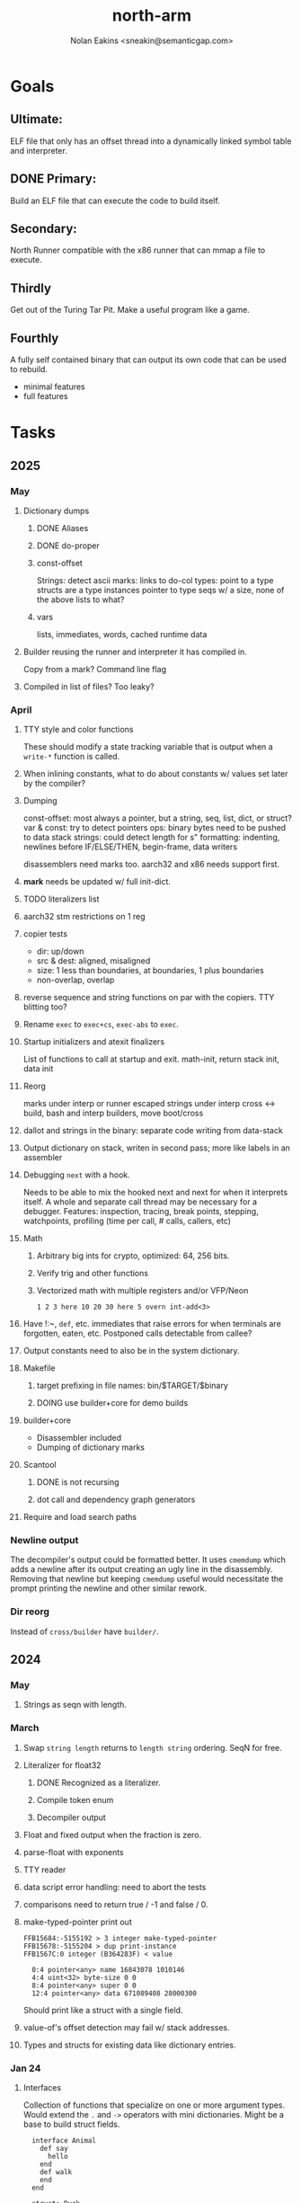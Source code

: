 #+TITLE: north-arm
#+AUTHOR: Nolan Eakins <sneakin@semanticgap.com>

* Goals
** Ultimate:

ELF file that only has an offset thread into a dynamically linked
symbol table and interpreter.

** DONE Primary:

Build an ELF file that can execute the code to build itself.

** Secondary:

North Runner compatible with the x86 runner that can mmap a file to
execute.

** Thirdly
Get out of the Turing Tar Pit.
Make a useful program like a game.

** Fourthly

A fully self contained binary that can output its own code that can be
used to rebuild.

- minimal features
- full features


* Tasks
** 2025
*** May
**** Dictionary dumps
***** DONE Aliases
***** DONE do-proper
***** const-offset
Strings: detect ascii
marks: links to do-col
types: point to a type
structs are a type
instances pointer to type
seqs w/ a size, none of the above
lists to what?
***** vars
lists, immediates, words, cached runtime data

**** Builder reusing the runner and interpreter it has compiled in.
Copy from a mark?
Command line flag

**** Compiled in list of files? Too leaky?


*** April
**** TTY style and color functions
These should modify a state tracking variable that is output when
a ~write-*~ function is called.
**** When inlining constants, what to do about constants w/ values set later by the compiler?
**** Dumping
const-offset: most always a pointer, but a string, seq, list, dict, or struct?
var & const: try to detect pointers
ops: binary bytes need to be pushed to data stack
strings: could detect length for s"
formatting: indenting, newlines before IF/ELSE/THEN, begin-frame, data writers

disassemblers need marks too. aarch32 and x86 needs support first.
**** *mark* needs be updated w/ full init-dict.
**** TODO literalizers list
**** aarch32 stm restrictions on 1 reg
**** copier tests
  - dir: up/down
  - src & dest: aligned, misaligned
  - size: 1 less than boundaries, at boundaries, 1 plus boundaries
  - non-overlap, overlap

**** reverse sequence and string functions on par with the copiers. TTY blitting too?
**** Rename ~exec~ to ~exec+cs~, ~exec-abs~ to ~exec~.
**** Startup initializers and atexit finalizers
List of functions to call at startup and exit.
math-init, return stack init, data init

**** Reorg
marks under interp or runner
escaped strings under interp
cross <-> build, bash and interp builders, move boot/cross
**** dallot and strings in the binary: separate code writing from data-stack
**** Output dictionary on stack, writen in second pass; more like labels in an assembler
**** Debugging ~next~ with a hook.
Needs to be able to mix the hooked next and next for when it interprets itself.
A whole and separate call thread may be necessary for a debugger.
Features: inspection, tracing, break points, stepping, watchpoints, profiling (time per call, # calls, callers, etc)
**** Math
***** Arbitrary big ints for crypto, optimized:  64, 256 bits.
***** Verify trig and other functions
***** Vectorized math with multiple registers and/or VFP/Neon
~1 2 3 here 10 20 30 here 5 overn int-add<3>~
**** Have !:~, ~def~, etc. immediates that raise errors for when terminals are forgotten, eaten, etc. Postponed calls detectable from callee?
**** Output constants need to also be in the system dictionary.
**** Makefile
***** target prefixing in file names: bin/$TARGET/$binary
***** DOING use builder+core for demo builds
**** builder+core
  - Disassembler included
  - Dumping of dictionary marks
**** Scantool
***** DONE is not recursing
***** dot call and dependency graph generators
**** Require and load search paths

*** Newline output
The decompiler's output could be formatted better. It uses ~cmemdump~ which adds a newline after its output creating an ugly line in the disassembly. Removing that newline but keeping ~cmemdump~ useful would necessitate the prompt printing the newline and other similar rework.
*** Dir reorg
Instead of ~cross/builder~ have ~builder/~.

** 2024
*** May
**** Strings as seqn with length.
*** March
**** Swap ~string length~ returns to ~length string~ ordering. SeqN for free.
**** Literalizer for float32
***** DONE Recognized as a literalizer.
***** Compile token enum
***** Decompiler output
**** Float and fixed output when the fraction is zero.
**** parse-float with exponents
**** TTY reader
**** data script error handling: need to abort the tests
**** comparisons need to return true / -1 and false / 0.
**** make-typed-pointer print out
#+BEGIN_SRC
FFB15684:-5155192 > 3 integer make-typed-pointer
FFB15678:-5155204 > dup print-instance
FFB1567C:0 integer (B364283F) < value

  0:4 pointer<any> name 16843078 1010146
  4:4 uint<32> byte-size 0 0
  8:4 pointer<any> super 0 0
  12:4 pointer<any> data 671089408 28000300
#+END_SRC

Should print like a struct with a single field.

**** value-of's offset detection may fail w/ stack addresses.
**** Types and structs for existing data like dictionary entries.

*** Jan 24
**** Interfaces
    Collection of functions that specialize on one or more argument types.
    Would extend the ~.~ and ~->~ operators with mini dictionaries.
    Might be a base to build struct fields.
    
#+BEGIN_SRC north
  interface Animal
    def say
      hello
    end
    def walk
    end
  end

  struct: Duck
  value field: flying

  Duck implements Animal
    def say
      quack
    end
  end

  struct: Fish
  Fish implements Animal
    def say
      bloop bloop
    end
    def walk
      flop
    end
  end

  Duck make-instance
  dup Animal -> say ( quack )
  dup Animal -> walk
  dup Instance -> print

  Fish -> new
  dup Animal -> say ( bloop bloop )
  dup Animal -> walk
  dup Instance -> print

interface Number
  def +
  end
end

int<32> implements Number
  def + arg1 int<32> coerce arg0 int-add 2 return1-n end
end
float<32> implements Number
  def + arg1 float<32> coerce arg0 float32-add 2 return1-n end
end
3.14 2.0 Number . +
3.14 make-float<32> 2.0 make-float<32> Number -> +
#+END_SRC

**** Top level ~s"~ copies to the data stack, except the interp.4th version
**** ~exec~ that checks if the word is an offset
**** repeat-frame does need to find a begin-frame or the start of the word.
    Does need a limit on stack-find.
    Add repeat-word?
**** ~interp/cross~ needs a ~defined?~
**** Review ~src/lib/linux~ types to ensure they're right. file-stat64 and timespec may have more padding.
**** DONE qemu-arm on my desktop crashes when handling a signal. ffi-callback's
seem to be doing misaligend ldr-pc. patch-ldr-pc! might be doing the
calculation wrong.
**** DONE Building from Bash is having problems with compiling parent-frame.

** 2023
*** December 23
**** Colon definitions lack a size.
**** Consolidate stack inits into a function in the runner.
**** DONE Compiled in tty
Needs constants defined in the interp and out dictionaries: output constants would overlap with builder constants in top level.
MVP: Load linux.4th before cross.4th, escaped strings and tty-img[ available in the builder
Builder needs abilities to load files pre-runner, post-runner, and pre-cross.
Builder could use a single option with a value to flag runner, interp, and cross libraries.
north/words needs immediates loaded prior to the runner redefines ~def~, or a way to switch
between system and output mode / dictionaries.

Backported the needed TTY functions.
**** Compiled in core
***** DONE Working binary
***** north/words has immediates that need to be used during build
***** TODO at-start initializer function list
***** DONE CASE when compiled in failed the tests

Needs:
#+BEGIN_SRC
" src/lib/case.4th" load
core-init
alias> defconst> const>
" src/demos/tty/drawing.4th" load
color-init
#+END_SRC

**** null? that leaves argument
**** Add bracketed word lists to be used by defcol and def.
    def fn
      s[ hello world ] fn[ swap write-line ] map-seqn
    end

**** NORTH-COMPILE-TIME -> cross-compiling?
    Using defined? allows undefined symbols to be safely used.
    
**** TODO Structures
***** DONE Compile into binary
***** TODO Usage when using builder / cross compiler
Include into the builder
****** DONE Accessible while building
****** DONE Copied and accessible in built code
      Actually copying fields at the end of the build is sounding best while keeping byte size up to date.
      ~struct:~ creates system structband an empty struct with associated word.
      ~field:~, ~inherits:~ and create-field functions add to system.
      End of build: Structs get updated, fields copied,
      Startup: traverse all instances and add ~cs~ to pointers?
***** Usage when compiled:
****** Builtin structs need pointer offseting
****** Interpreter defined structs use pointers
****** DONE print-instance is CS offset aware.
      
*** November
**** Rename ~offset32~ to something like ~literal+cs~ or ~cs+int32~? Then ~offset~ is free for relative pointer literals: ~eip + literal~. ~eip+int32~?

**** DONE Cross compiled structures
***** DONE Types need to be output AND available to the compiler.
***** DONE Type and structure accessors need to be output and available too.
***** DONE Field immediates need to be available to the cross compiler and may need variants.
***** Initialized variables with an instance
     
**** A ~toplevel~ set of words to enter and exit the interp and cross compile contexts?
     
**** Dictionary list
**** TTY, socket, signal polling & input
**** Loaded / compiled files list; ~require~ and ~include?~
~load-core~ needs less use if it's compiled in. Actually crashes if core is already loaded.
**** DONE Interp command line args
    - files... :: list of files
    - -e :: eval string
    - -i :: always prompt
    - -D var=value :: set ~var~ to ~value~ before any interpreting; may need a type indicator
    - -D \[data|return\]-stack=number :: stack sizes, location
    - -v :: verbosity
    - -d :: debug; may duplicate the above?
    - -I :: add search path
**** ~tty-img[~ breaks github browsing: encode?
**** number-type function to set what numeric type [-+*/%] operate on
    One use is trig functions for float32 and float64.
    Another is using the interpreter as a calculator.


*** September!
**** Pi Zero 1:
    Has no thumb2 so no coprocessor, no float.
    Build included ~lib/math/float32.4th~ with constants computed using floats.
    Add ~hardfloat~, ~softfloat~, and ~nofloat~ to the platform string?
    A features list supplied to the builder?
    Runtime detection of features? FPU? Thumb 1 or 2? Division?
    
    ~runner/imports.4th~ crashed a bootstrap to static build. > stage1 checked worked around.
    
**** DONE TTY Buffer with Unicode
    Buffer cells need to have a larger char field.
    Should have an indication and option to the terminal's encoding.
    Internally utf32 will be used. No need to encode for utf8 if the terminal is utf32.
    
**** No way to call foreign function pointers without making a word.

**** Cross compiling
***** Move boot/cross.4th into src/cross/interp.4th? src/cross/words/interp.4th? src/cross/interp/words.4th?
***** Output cell-size: Use ~out-cell-size~ in cross compiling and other ouput words. ~out-op-size~ could replace ~-op-size~ too.
****** Use ~,cell~ instead of ~,uint32~ to make cross words more portable. ~,out-cell~?
***** Thumb and x86 assemblers need to built into the builder.
    Placing each in separate dictionaries could work. defop/endop could load/unload could work for all but macros. Builder adds those words?

**** Have a (super) lite version of the runner and interpreter.
    Only cell sized math.
    No floats.
    Minimal syscalls.
    No debugging aids.
    Barely able to load-core.
    A build option to strip unused words?
    Same words as SectorForth?

**** TTY
***** input layered on top of a reader's buffering and function pointers
***** input w/ nonblocking support: prior state saved and continuable
     Output too? Buffered output: dumped out in the select loop when ready?
***** fully updating TTY code from old North
     No aliases. Normalized vocab.
***** using readeval
***** usable in binaries

**** Binary self verification
***** Hashing
****** SHA
******* TODO sha-224, 512, etc.
******* DONE SHA-256
****** TODO Internally: FFI imports need relocs out of the code segment
****** TODO Calling math-init patches arithmetic words.
***** Signature
****** ECC or RSA?
****** Big integers
****** Key storage
      Standards may require a full ASN.1 stack.

*** August
**** big integers
***** int64 file organization
***** parse-int for int64
***** int64 literal words
**** DONE defining immediates in binary
    Three sets of immediates:
      * interpreter: top level, interpretable, used in evaluated defs
      * cross compiling: interpretable, only used when [cross] compiling
      * output: compiled into binary, listed in binary's immediates.
    
**** DONE structs in binary
    Defines constants and immediates needed during compilation, and generates accessors needed in compiled output.
**** More dictionary meta data: files loaded, definition source location
**** DONE process.4th
***** DONE function to start with a provided function
***** DONE execve wrapper to run system commands: needs to build/copy env and an argv array of strings

*** July
**** self contained binaries
***** DONE boot/core and friends
****** DONE immediates
****** DONE structs
****** better dictionary separation by switching modes & dictionaries
***** DONE clock, raycaster
***** eliminate aliases
***** DONE standalone builder w/ files on command line
**** actual compilation to machine code
***** DONE sized sequences for code fields
***** copy code field, may need a trampoline field or every interpreted word needs a copied code sequence
***** define code to translate direct threads
**** Dictionaries
***** DONE Remove dedicated register
     Use data var.
***** Association list
***** Ops with doop code, assembly data fields?
     Call code field that then jumps to data.
***** Entries store executable function objects
***** Reorder ~dict-map~ arguments to make ~fn~ last.
***** Delay writing out until the end of building?
**** error handler, catch and throw

*** <=June?
**** TODO struct fields don't resolve right w/ b and b1 fields.
    Fixed?
**** swap tty-cursor-to's arguments to row, column
**** cross-lookup in bash takes one argument, interp's version takes two.
**** DONE cpio file format as arguments
**** float tests
**** uint64
***** TODO byte order differs from stack / argument and poked memory order
     Little endian puts LSB at the lower address. Stack ordering has LSB at the higher address.
     But byte order in code needs to be consistent on big and little endian systems, which may need 64 bit support in the integer reader instead of faking it.
**** DONE core.4th needs a split to allow inclusion in binary


** Sooner than later
*** current-tty and standard-tty that opens /dev/tty for IO
    When TTY output to a pipe is desired?
**** needs writes that take an fd
**** reads need fd too
*** Crashes with ~literal int32 123~
*** s" places the string onto the data stack polluting the binary. Special interp version for defproper?
*** DONE [#A] structures
*** DONE [#A] variables with data on stack or data segment. initialized on load
*** DONE [#B] ELF exports
*** DONE [#A] Build improvement
**** DONE Multiple targets: thumb 1 & 2, a32, a64, x86, bacaw; android, linux, baremetal; static, dynamic
**** DONE Dependencies: only execute/scan for load
*** TODO Local variables
*** North porting
*** [#B] Error handler
*** [#C] Zero copy reading
Would only work when the token does not span reads.
*** Compiling to assembly
*** egl / gles & TTY drawing
Vulkan on Android doesn't report any devices to 32 bit code.
*** bare metal
**** Pi Zero / 2
**** Pi 3
**** M0 / micro:bit
*** Ports
**** x86
**** bacaw
*** quine
The ability to dump the program to source code into a loadable and buildable format.
**** Disasm
***** DONE integrated into dictionary dump
***** DONE Sized sequences for code fields
**** DONE immediates
Find equivalent words to add ~immediate~ and/or ~immediate-as~ after the definition.
**** DONE hexadecimal 0x prefixes
**** DONE cstring needs to not appear before string literals
**** Reconstruction of immediate words
***** IF/ELSE/THEN
***** CASE ENDCASE
**** Non-cell data values
Arrays, strings, lists, (function) pointers
*** DONE [#A] builder binary
**** DONE Needs immediate dictionary writing and overrides.
**** DONE Command line arguments


** Standard Forth

*** Fully standard list of words
*** Comma & period words
Standard Forth uses these for stream output.
Switch to < or > like standard stack ops?
**** byte data
,ins breaks the rule on ~,word~ and ~.word~.
**** asm ops
*** DONE CASE
#+BEGIN_SRC forth
CASE
  N OF ... ENDOF
  else...
ENDCASE
#+END_SRC
*** Loops
#+BEGIN_SRC forth
begin ... condition until
begin ... while condition... repeat
max init do ... loop
leave
return
+loop
#+END_SRC
*** Misc
0sp - zero stack to init
rot a b c -- b c a
-rot a b c -- c a b
pick -> 1 + overn
nip -> swap drop
tuck a b -- b a b

lshift rshift arshift

include file : loads file
include? file : loads file if it's not already loaded
forget file : unload the file's definitions (a word to free and forget?)
anew : called when entering a new file for bookkeeping for forget.
? +!
*** DONE struct
#+BEGIN_SRC forth
struct: name
  type field: name
  ...
#+END_SRC
*** defer
Executable words that can be rebound with IS.
#+BEGIN_SRC forth
defer motd
' hello is motd
motd ( calls hello )
what's motd ( -> ' hello )
#+END_SRC
*** DONE [IF]
[IF] and other bracketed conditions behave like #if in C.
**** DONE Remove brackets on toplevel use.
*** locals
{ arg1 arg0 | local0 -- result }

** String readers have length limit of token-buffer-max. Could/should read more.
** Full cpio archive concatenated onto binary.
*** needs memory decoding instead of file reads
Use the reader.
*** And/or cpio header file offset argument
*** DONE cpio encoder
*** compressed?
** Postpone lookup with and without immediates
** Using ~'~ in a definition should be like ~literal~ or more like ~pointer~?
#BEGIN_SRC
: ' hello literal hey assert-equals
#END_SRC
** Makefile cross compile support
*** Makefile needs TARGET and HOST documented
*** Makefile detection for HOST defaulted to aarch64 forcing use of qemu.
*** Runner needs targeting
** For op specific data: if the word is in R1, can that be used to address the data field for...? perhaps not for init.
** dynamic linking
*** GNU
**** DONE .dynstr section header for the dynamic string table
**** DONE find what's keeping relocations from using actual symbol addresses
**** Android / GNU switch
** TODO abs-int or int-abs?
** runner ops
*** TODO exec -> exec-cs-offset, interp/boot/cross.4th aliases to exec-cs
*** DONE call ops and return to next
*** DONE variables on stack
*** array index interpreter
*** array of words common with x86 to boot strap a full list of words
** Pi Zero
Lacks thumb2 and therefore division and coprocessor ops.
*** DONE Start with software divide
*** TODO Swap to/from HW & SW
*** TODO Detect thumb2 in HWCAPS on start
**** trap SIGILL
*** TODO A32 coprocessor ops
**** Use aarch32 code to make coprocessor calls?
*** DONE Do new branch ops work?
** compile loop:
*** DONE relocate calls and pointers but not data literals
*** DONE immediate / compiling words & dictionary
*** DONE compiler lookup
*** DONE compile with different dictionaries
*** DONE Base offset for word addresses
** Reader
*** DONE Rewrite from bash to Forth?
*** Reuse reader from North Core? read-byte level.
Call frames, stack & data pointer math
*** Split into buffered reader and tokenizer
** Writing
*** DONE ddump to binary file
*** DONE initial code / header & footer
**** DONE ELF32 files
**** ELF64 files
**** Blobs for Bacaw
**** EXE files
*** extract strings from data into section
*** DONE symbol table section
*** DONE Data RO and BSS sections
** Defining words
*** DONE Compiled words: create & def -> :
*** DONE Compiler words: :
*** DONE Immediates: immediate
** Debugger
*** function call tracing
*** breakpoints
*** watch points
*** memory / variable watches
*** execution stepping
*** exception and signal trapping
*** stack printing, back traces
*** resuming execution
** Assemblers
*** TODO Two passes with labels
*** TODO New-lines write instructions; one per line
*** TODO Binary lacks features to compile a bare bones program.
**** Seg faults
**** constants
**** load-core features
*** ISAs
**** Bacaw
**** x86
***** assembler
***** 32 bit ops
***** 64 bit ops
**** TODO athumb
***** DONE Branching and return in Thumb; to call ops in ops and call threading
***** DONE Thumb Assembler meta words: mov checks arg range
**** TODO aarch32
***** TODO Status register and coprocessor ops
***** DONE More op coverage
***** DONE Port from bash to North
**** aarch64
***** assembler
***** ELF64
**** xtensa
** DONE jumps & loops
*** DONE Amounts in op-size instead of bytes.
*** DONE relative jumps
*** DONE returns
*** DONE IF immediate to count offset
** DONE read strings properly in load, using immediates
** DONE load needs to be callable from definitions.
Needs to interpret input when called while not reading additional input.
** DONE Building needs to allow different program inclusions
** DONE Returns that eat frame args and shift return values
Have return1-n now.

#+BEGIN
def f ( x y z -- a b )
  a b returns 3 2
end

def f ( x y z -- a b )
  [ a b ] return
end

[ x y z ] f
=> [ a b ]

4 1 2 + dup 3 overn f

#+END


** Building
Need to better handle targets and loading their sources. Too much duplication.
Pass sources in as args from Makefile? Every file requires what it needs?
*** Loading the assembler words into a Bash generated binary vs. catting them in and dumping?
**** Words needed for catting:
Cat in the better compiler.
Cat in just the assembler.

***** Top level
const> var>
load

***** Functions
Creating dictionary entries: make-dict-entry create
dict-entry accessors
compiling-read with immediates: reuse
comments & strings
string appending

Dictionary entries that are and have real pointers.
All their fields need CS added.
Threads too: offset & indirect.
Data stack: relative or absolute?

*** DONE argc/argv
**** DONE getopt like function
** DONE Separate ops and definitions
** TODO Separate bash specific defs from the general
** DONE Variables
*** DONE Move to own segment
** DONE Flip int-sub args in runner
** Use just 'end' instead of 'end.*'?
** defcol & def can share more code
** Reader return: drop for negative lengths on reads subsequent to failure
** DONE compiling-read with empty defs, defcol with single element
concat-seq down-stack uses
revmap-stack? stack-find?
** 16 bit op codes: needs int32, literal, etc. to be immediates that write proper sized bytes to op sequence.
** DONE make-noname: call a function with predetermined arguments like `equals?` with one argument.
*** TODO Rename to curry?
** TODO [#A] Dictionary entry code value: has to point to real code?
Would be nice to have colon definitions as code words.
** DONE Variable data allocated on init, value outside the dictionary.
** TODO Lisp style dictionary: assoc list of functions
** DONE Remove unasked output
** Tail call optimizations
*** Proper colon defs
*** Framed calls
** TODO Reader needs its own token buffer; no need to return last char/status, negative happens next read
** TODO create> should return the entry, does-col should use it
Bash specifically.
** DONE load: reader needs data slot and finalizer, and a stack of readers
** TODO stage1
*** DONE Hexadecimal numbers for input
*** DONE Load or cat?
load needs file opening and reading with a reader stack.
*** DONE definitions writen to the data stack
*** definitions with code reuse
*** DONE definition definability for macros
*** DONE String concatenation: ++
** TODO Standard wording
*** TODO c" returns a 2 string
*** Returning from colon def vs frame's return
*** return stack words
** map-string good candidate for cons on stack safety.
** Dictionary lookup with word lists / modules
*** `word-list word` where `word-list` is an immediate that looks `word` up in the named word list.
*** import for use in current module
*** brings in name spacing: what word lists to search when compiling
*** in-package & export/public & import interplays
** TODO Lambda / Code blocks & lists: use [ ] to delineate
** DONE To cross compile: need const>, var>, get-word, set-word, IF/ELSE/THEN
** ELF32
*** TODO Exports
*** DONE ELF dynamic linking of imports
**** DONE Proper symbol flags
**** DONE Library loading
**** DONE Function imports
**** TODO Add symbols only once
**** DONE Dynamically linked variable
*** ELF .o files with symbol table
*** DONE ELF symbol table of imports
*** DONE proper DT_HASH
*** TODO DT_GNU_HASH
** DONE Runner's jumps by op offsets
*** TODO A .symtab is needed to link as a shared object.
** Compile list of words into list of assembly calls.
** North
*** TODO Missing/stubbed words
*** Move to defcol, def, ":" convention.
** Syscalls
*** DONE mmap memory
*** data stack using brk
*** mmap file
**** Zero copy reads with mmap / from strings; no copy if no more data is read when reading a token
**** mmap output and set data stack to write to a file.
*** DONE Catch segfaults & other errors
*** DONE Spawn a thread
*** DONE fork & exec
** Testing
*** Move tests to assert-equals
*** Test DSL: group into suites, setup and teardown, run in child process?
** TODO quit needs to reset dict in case words are on the stack
*** DONE Variables stored outside dictionary.
*** TODO Move stack to top-frame and reinit everything.
** DONE remove early uses of R3 to track calls and returns
** DONE Organization
*** bash forth
**** compiler
*** assemblers
*** lib
*** stage1: thumb forth
**** interpreter
**** compiler
**** runner
**** thumb forth + assembler
*** stage2
**** compiler
** code fields need to point at words, not code
** DONE Tension between output offsets and pointers; dhere is an offset or translate when needed?
** null (last dictionary) lets lookup return a null, default object.
** DONE string readers
" returns a pointer & length when bash cross compiles.
" returns just a pointer in interp
Maintaining the length some where is good.
s" c" tmp" d" ; some only make sense when interpreting at top level
Touches words that take pointer or a pointer/length pair.
*** Currently
| fn   | TL storage | def storage | returns               |
| c"   | stack      |             | chars length          |
| d"   | data       | data        | pointer length        |
| s"   | stack      | data        | pointer length        |
| tmp" | buffer     |             | pointer length        |
| "    | ??         | ??          | bash: pointer         |
|      |            |             | cross: pointer length |
|      |            |             | interp: pointer!      |
*** Desired
| fn   | TL storage | def storage | returns               |
| c"   | stack      |             | chars length          |
| d"   | data       | data        | pointer length        |
| s"   | stack      | data        | pointer length        |
| tmp" | buffer     |             | pointer length        |
| "    | stack      | data        | pointer |

** DONE load from strings
** save ELF runtime image
   Write code segment, data segment, and stack to an ELF blob. Each part needs a segment and program headers to load to same memory location. Dynamic linking would move these.
*** Needs .data size
*** Stack will need to be made position independent and reindexed on load.
** Quine: dump loadable source code
*** include textual source in binary? Could provide hints about immediates used.
** generic next that calls a function to get the next word depending on source or flavor
To unify interpretation of tokens and indirect threads.
*** immediates
*** check if literals and pointers are words
** TODO error handling that quits and/or starts a new interpreter loop
** Make output functions take an fd or stream argument.
** TODO Eliminate needless padding
Zero needed at end of definitions for decompile.
[Data] segment needs to be aligned at 4096 bytes.
** map-seq, map-seqn: prefer lengths over terminator at end
** TODO back port compiling-read
** TODO DRY cross compiling code
*** TODO out-off' should be ' but using the compiling-dict; likewise with [']
dry up with comp' immediated as ' to use compiling-dict.
*** DONE op sized jumps instead of bytes
** TODO move defining/*-boot files to interp/boot/defining, or put arch specific files under a cross/${arch}/
** TODO Towards Lisp
*** Dictionary as argument
**** DONE to compiler
**** to interpreter
*** Dictionary list & first class functions
*** TODO Types
*** DONE Structures
*** Sequences
*** Garbage collection
**** Pointers that point down the stack are bad.
     The locals...
**** Needs to collect from a set of roots:
     values, pointers, sequences, offset code, live frames
     Pointers to sequences of unknown size are one problem.
** after loop
*** Exports, symbol table
*** DONE builder executable that's passed files to build
**** DONE immediate list built for executable
**** DONE flags to toggle static/dynamic, linux/android, elf32/64
*** sigill trap to detect cpu ops
** TODO x86
** Interpreted IF & UNLESS in Bash could not be postponed
** DONE Called ops & LR
Calling ops like any other procedure makes subroutine call threading easy.
*** LR only needs to be pushed if an op makes a call.
**** Returns are popping into PC
**** For an op without calls just a mov PC, LR.
*** Ops can get back to next if next sets LR.
*** When does next exit??
Needs an explicit BYE. exit gets out of a thread, restoring eip.
*** TODO Where LR should be saved and restored? Need a foreign interface to call in.
**** Only save LR with an outer-exec? Exit by clearing stack and setting PC. Or exit up all the way.
**** Mixing threading types? Puts responsibility on enter and exit to return to the right procedure caller.
***** Requires defcol to factor in a multiple valued return record. swap-call-frame
EIP, LR
*** Assembling Call threading
**** Ops & Compiled definitions
branch-link
possible jump table
**** Interpreted words
Inline exec
**** Should be the same so runtime changes can happen.

** Numbers
*** Prefixed hexadecimal output: 0xNN
*** DONE Arbitrary base output
*** Floating point input
*** DONE Floating point output
**** overflows integers and fraction needs zero padding
**** exponent: NNeXX
*** Floating point constants: pi, e, +/- infinity, nan, +/- 0
**** DONE 32 bit
**** 64 bit
** Math
*** log2, logn
**** DONE integers
***** optimize by splitting
**** floats
*** exp, pow, sqrt
**** integers
**** floats
**** optimize
     exp has a trick reusing results, powers of two can bit shift
*** trigonometry: sin, cos, tan, asin, acos, atan
**** TODO further test and verification
**** DONE circular
**** DONE hyperbolic
**** float64
*** big integers (> 64 bits)
**** arithmetic
**** logic
**** comparisons
**** writers
**** conversions
*** fixed point w/ user specified precision

* Thoughts
** Cross compiling
Top level interpreter and cross compiling ideally use the same vocabulary.
Need to be able to enter and exit the cross compiling vocabulary.
Likewise with the assemblers.
Constants should appear in both environments.
Compiling code should be able to alter the compiling environment.

*** Vocabulary
**** Immediates
     IF ELSE THEN CASE OF ENDOF ENDCASE s" " ' s[

**** Literalizers
     
**** Dictionary ops
     create create> lookup drop-dict

**** Defining words
     var>
     const>
     defcol
     def
     :
     immediate immediate-as
     string-const>
     symbol>

*** Transitioning
**** Prefixes alone?
Used every where. Nice to be optional.
**** Dictionary of word lists?
Combine multiple sets. Mix and match on a per file basis?
  
**** More dictionary ops: Mark/forget/cut/append?
Drop in primitives for modules.

**** Modules?
**** Saved environments
     Store the dictionaries in a structure.
     Save and switch to them at will.
     Bit like a fork.
     Marks with dict and idict?

** Modules
     Can be mixed together.
     Prefixed
     Essentially a list of word lists.
     Default user to TopLevel.
     Integration with files?
     Lexical scoping
     Still doesn't handle the mixed code segments.
     
module TopLevel
endmodule

module A
  module B
    def sq
      arg0 arg0 * 1 return1-n
    end
  end

  module C
    def sq arg1 arg1 * arg0 arg0 * 2 return2-n end
  end
end

4 A :: B :: sq

A :: B include
5 sq

module D
  A :: B include

  def mag arg1 sq arg0 sq + 2 return1-n end
end

A :: C module E
  arg0 include
  def mag arg1 sq arg0 sq + 2 return1-n end
end

module F
  ' D :: mag import-as> mag-int
end

     
** def syntax
*** Current
var>
const>
alias>
defcol => defcolon
def
:

*** General def and lists
Scheme style symbol table

**** Dictionary
***** dict is an assoc list
***** values are function objects
Head points to a Type that has a caller attribute.
Tail points to the definition sequence.

**** Sequences
[ exprs... ] => sequence
'[ exprs... ] => sequence of resolved, but unexecuted, symbols

**** Variables
def name value
def name s[ exprs... ]
**** Colon definitions
def name [ exprs... ]
def name colon[ exprs... ]
**** Framed colon definitions
def name fun[ exprs... ]
def name begin[ exprs... ]
def name fun( args... ) exprs... end

def name fun exprs... end
def name begin exprs... end
def name fun( args... )[ exprs... ]

def name [ args... ] do exprs... end
def name [ args... ] { exprs... }
*** Cross compiling reads
Need to restore state. Globals make this tough, but compiler object with output stack, immediates, and words can handle that.
** Optimizations
*** Constants can be immediates
*** Inlining
*** To assembly call threading
*** repeated call sequences that have no side effects and return the same values each call can set a generated binding.
*** Arithmetic between constants
*** Division and multiply by powers of two
*** Tail calls
*** function that can call defs and ops w/o pushing return address or creating frames, name it exec?
** dict register -> this pointer
Calls in a definition are indexed from the register.
Dictionary specified at compile time by specifying a type.
** Next words
*** Current
func> tokens+
func: tokens+
*** Possible
Difference in the interpretation of what gets read and returned.

**** Compiling state with lookup and immediates.
func[ tokens... ]
func [ tokens... ]

Reads in a colon definition.

**** less than compiling. With immediates?
func< (types|atoms)+ >
func < (types|atoms)+ >

Needed for creating generic types via generator functions.
Interpretation semantics: at minimum, words looked up, value placed on stack.
'>' completes the read with word values on stack.

**** Other syntaxes
***** Lists
func( tokens+ )
func{ tokens+ }

Immediates?

***** Strings
func" chars*"
func/ chars*/


** Algorithms

   Easy(?) enough to implement algorithms to securely and efficiently interact with the world.

*** Data
**** b-tree
**** sorting
*** Crypto
**** Hashes
***** SHA
**** Symetric ciphers
***** AES
**** Asymetric
***** ECC
***** RSA
*** Compression
**** Inflate
**** LZ4
*** Protocols
**** HTTP(S)
***** <=1.1
***** >=3
**** SSH
*** Formats
**** JSON
**** XML
**** Distribution archive: cpio.gz?
** Everything is a sequence
A sequence: ptr -> type, length, *data -> memory
Even functions. Arguments are too. Calls would push the FP, return address, and 2 plus the number of arguments, and then the new frame pointer.


* In the source
#+NAME fixmes
#+BEGIN_SRC shell :results output org
  ls -t $(find src -type f -not -name \*~) | \
    xargs grep -HnE "fixme" | \
      sed -E -e 's/(.+):([0-9]+):(.*)\( +(todo.*|fixme.*) +(.*) +\)/\4 \5 [[file:\1::\2]]/g' -e 's:todo:TODO:g' -e 's:fixme:FIXME:g' | \
        tee >(wc -l)
#+END_SRC

#+RESULTS:
#+begin_src org
FIXME maybe inverted [[file:src/runner/x86/ops.4th::541]]
FIXME perfect spot for a tailcall / continue> [[file:src/interp/interp.4th::50]]
FIXME did/should the last token get eaten? THEN was leftover on an ELSE when the alias was used. [[file:src/interp/interp.4th::331]]
FIXME this buffer gets made for each load, could reuse for file reads, or get rid of by reading whole files and tokenizing that memory making buffering only needed when reading streams [[file:src/interp/interp.4th::435]]
FIXME the condition can be removed once interp-init is updated to check for prior init [[file:src/bin/builder.4th::128]]
FIXME does it fail on ops that use R1 to access the entry? [[file:src/runner/thumb/ops.4th::104]]
FIXME crash when do-var aliased as do-data-var [[file:src/cross/output/data-vars/interp.4th::43]]
FIXME bash skipped the whole thing [[file:src/runner/thumb/copiers.4th::3]]
FIXME compare w/ precomputed ending [[file:src/runner/thumb/copiers.4th::20]]
FIXME target-thumb? failed for thumb2 [[file:src/cross/builder/predicates/bash.4th::1]]
FIXME for bash: no poke [[file:src/lib/list.4th::125]]
FIXME does not need to be in image [[file:src/interp/mark.4th::138]]
FIXME one too many [[file:src/lib/structs/defining.4th::92]]
FIXME review value-of calls. may need to be value-ptr [[file:src/lib/structs/typing.4th::3]]
FIXME does type-data need storage? only used by struct as the first offset. [[file:src/lib/structs/typing.4th::11]]
FIXME necessary? [[file:src/interp/boot/core.4th::77]]
FIXME signals during a syscall have invalid CS and DS state [[file:src/interp/signals.4th::77]]
FIXME fails if the signal happens in a syscall as FP and EIP are reused [[file:src/interp/signals.4th::102]]
FIXME timespec64? [[file:src/lib/linux/stat.4th::89]]
src/lib/asm/aarch32/fake-thumb.4th:36:: .immed .i ; ( FIXME )
FIXME TODO [[file:src/lib/asm/aarch32/fake-thumb.4th::258]]
FIXME causes an artifact in the rays. may need more precision and/or ditching degrees [[file:src/demos/tty/raycast.4th::44]]
FIXME crashes when set too small: nothing to render? crashes w/ too big of a world. down to havinh misaligned floor and ceilings. [[file:src/demos/tty/raycast.4th::346]]
FIXME in-range? from north-words [[file:src/demos/tty/raycast.4th::865]]
FIXME the moon only makes half way around. [[file:src/demos/tty/raycast.4th::895]]
FIXME "boo" == "boot"? Need to check lengths on both. Checking for 0 byte at end works, but not perfect. [[file:src/interp/strings.4th::9]]
FIXME POSTPONE failed to work with char-code [[file:src/lib/escaped-strings.4th::245]]
FIXME duplicated [[file:src/lib/scantool/scantool.4th::138]]
TODO TODO and FIXME stats [[file:src/bin/scantool.4th::6]]
FIXME out' returns break when not found [[file:src/demos/tty/drawing.4th::13]]
FIXME needs to read fd directly? [[file:src/lib/tty/deps.4th::159]]
FIXME compare w/ precomputed ending [[file:src/runner/thumb/copiers/aarch32.4th::87]]
FIXME the do-proper op itself goes through here [[file:src/interp/decompiler.4th::154]]
FIXME partial? [[file:src/runner/tests/copy-down.4th::15]]
FIXME 0xA00 caused segfault, decompile also stopped short. [[file:src/tests/lib/math/int64.4th::61]]
FIXME how to get cat to notice the closed pipe? [[file:src/tests/lib/process.4th::105]]
src/tests/lib/asm/test-aarch32.4th:159:r1 r2 r3 swpi ,ins ( FIXME )
FIXME to PC? [[file:src/runner/thumb/vfp.4th::140]]
FIXME coming up undefined? [[file:src/runner/thumb/vfp.4th::372]]
FIXME rounded up? [[file:src/runner/tests/float.4th::231]]
src/north/words.4th:95:( FIXME )
FIXME ops return using LR; originally may have reused frame [[file:src/north/words.4th::114]]
FIXME needs to read fd directly? [[file:src/north/words.4th::258]]
FIXME needs to be byte exact, adding padding on allot and going beyond here [[file:src/lib/tty/buffer.4th::75]]
FIXME the host or target? [[file:src/lib/math/int32.4th::173]]
FIXME silently fails, besides a SIGCHLD, if the command is not found [[file:src/lib/process.4th::124]]
src/lib/math/32/fixed16.4th:162:( FIXME )
FIXME does this work? [[file:src/lib/math/32/int64.4th::119]]
FIXME extraneous negates? [[file:src/lib/math/float32.4th::146]]
FIXME mostly zero [[file:src/lib/math/float32.4th::373]]
FIXME top level IF gets shadowed by core.4th's IF [[file:src/lib/lib/lz4.4th::8]]
FIXME empty else clause [?] generates a ~0 jump-rel~ that can be eliminated [[file:src/lib/case.4th::18]]
FIXME? negative test? [[file:src/lib/asm/thumb/vfp.4th::46]] IF coproc-d THEN
FIXME using this or modrm-mem is wrong especially with a sib [[file:src/lib/asm/x86.4th::247]]
FIXME length one short in base 8 from parsing max int [[file:src/interp/numbers.4th::36]]
src/interp/numbers.4th:38:def parse-int-base ( string index ++ base index ) ( FIXME: drop args {
FIXME reader breaks at multiples of its buffer? [[file:src/interp/characters.4th::24]]
FIXME duplicated in cross/words.4th [[file:src/interp/boot/cross/addressing.4th::8]]
FIXME postpone needed, or is there a cross POSTPONE? [[file:src/interp/boot/cross/case.4th::32]]
FIXME POSTPONE needs immediate lookup, but immediate support in the output is needed. [[file:src/interp/boot/cross/quote.4th::37]]
FIXME word ends up in the binary. [[file:src/interp/boot/cross/quote.4th::39]]
FIXME looks up cross-immediates and not out-immediates. Breaks CASE. [[file:src/cross/iwords.4th::17]]
FIXME postpone needed, or is there a cross POSTPONE? [[file:src/cross/case.4th::28]]
FIXME which dictionary? the active one when loaded at runtime, but when compiled? [[file:src/cross/defining/endop.4th::2]]
src/ash/core.sh:335:# FIXME goes on too far
FIXME invert needs a pen's state tracking [[file:src/tests/lib/tty/screen.4th::18]]
FIXME going to r8 and not rax [[file:src/tests/lib/asm/test-x86.4th::94]]
src/tests/lib/asm/test-x86.4th:100:  dhere 0x123B rcx rdx x2 sib rax modrm+x movr break-padding ( FIXME )
src/tests/lib/asm/test-x86.4th:133:  dhere 0x10 ecx edx x4 sib esp eax modrm+ movm break-padding ( FIXME )
FIXME nan right? [[file:src/runner/thumb/vfp-constants.4th::3]]
FIXME? value of 1 makes more sense? [[file:src/runner/tests/math.4th::37]]
FIXME could use Lock instead of pointer, but the accessor provides no type cons [[file:src/lib/threading/barriers/counted.4th::4]]
FIXME one too many [[file:src/lib/structs/seq-field.4th::9]]
FIXME something does not like single byte names [[file:src/lib/asm/bit-op.4th::31]]
74
#+end_src

#+NAME todos
#+BEGIN_SRC shell :results output org
  ls -t $(find src -type f -not -name \*~) | \
    xargs grep -HnE "todo|fixme" | \
      sed -E -e 's/(.+):([0-9]+):(.*)\( +(todo.*|fixme.*) +(.*) +\)/\4 \5 [[file:\1::\2]]/g' -e 's:todo:TODO:g' -e 's:fixme:FIXME:g' | \
        tee >(wc -l)
#+END_SRC

#+RESULTS:
#+begin_src org
  TODO at-start [[file:src/interp/boot/include.4th::67]]
  TODO make this the cs word w/o register? [[file:src/runner/x86/init.4th::11]]
  FIXME maybe inverted [[file:src/runner/x86/ops.4th::541]]
  TODO save fp and eval-ip too? [[file:src/runner/x86/linux.4th::1]]
  TODO highlight words; seqs with sizes, typed structs, color coding, unreachable/reachable. [[file:src/interp/boot/debug/fancy-stack.4th::3]]
  TODO use map-seq [[file:src/interp/boot/debug/fancy-stack.4th::74]]
  TODO save mark before file loading to restore on failure [[file:src/interp/require.4th::1]]
  TODO store data and stats on required files [[file:src/interp/require.4th::2]]
  TODO this file to init loaded files list, full list when compiled [[file:src/interp/require.4th::3]]
  TODO require-relative [[file:src/interp/require.4th::4]]
  TODO stage0 [[file:src/interp/require.4th::5]]
  TODO loaded-files needs to have a copy of the string [[file:src/interp/require.4th::146]]
  TODO tail-0 [[file:src/interp/require.4th::171]]
  TODO tail+0 [[file:src/interp/require.4th::203]]
  TODO may not have the most recent constants available [[file:src/interp/logging.4th::32]]
  TODO should be in the prompt reader [[file:src/interp/interp.4th::45]]
  FIXME perfect spot for a tailcall / continue> [[file:src/interp/interp.4th::50]]
  TODO supply input and output fds [[file:src/interp/interp.4th::58]]
  TODO use a list to store the reader stack. no need for readers to know. [[file:src/interp/interp.4th::89]]
  TODO interp gets a reader argument, load uses a new reader and interp loop [[file:src/interp/interp.4th::90]]
  TODO store file name and count lines in readers [[file:src/interp/interp.4th::91]]
  TODO raise errors from next-token; pop reader first [[file:src/interp/interp.4th::104]]
  TODO simplify compiling-read & merge with compiler.4th's [[file:src/interp/interp.4th::105]]
  TODO nested comments [[file:src/interp/interp.4th::159]]
  TODO literalizes? could search a list of words registered or a flag on a word. A post-word can set the flag and/or whenever next-word or a literalizing word is used. [[file:src/interp/interp.4th::245]]
  TODO error [[file:src/interp/interp.4th::290]] return0 THEN
  TODO does int32 get left behind for numbers as [IF] conditions? [[file:src/interp/interp.4th::314]]
  FIXME did/should the last token get eaten? THEN was leftover on an ELSE when the alias was used. [[file:src/interp/interp.4th::331]]
  TODO check the last byte for l, u, f, d [[file:src/interp/interp.4th::356]]
  FIXME this buffer gets made for each load, could reuse for file reads, or get rid of by reading whole files and tokenizing that memory making buffering only needed when reading streams [[file:src/interp/interp.4th::435]]
  TODO return this? [[file:src/interp/interp.4th::451]]
  TODO push a new one always? [[file:src/interp/interp.4th::502]]
  TODO split like interp for android and linux [[file:src/bin/runner.4th::1]]
  FIXME the condition can be removed once interp-init is updated to check for prior init [[file:src/bin/builder.4th::128]]
  TODO init builder-target-bits and endian by target and option [[file:src/bin/builder.4th::133]]
  TODO suffix with reg? [[file:src/runner/thumb/ops.4th::7]]
  TODO suffix with reg? [[file:src/runner/thumb/ops.4th::15]]
  TODO target-aaarch32-v7? [[file:src/runner/thumb/ops.4th::42]]
  FIXME does it fail on ops that use R1 to access the entry? [[file:src/runner/thumb/ops.4th::104]]
  TODO place in separate file for small builds [[file:src/runner/thumb/ops.4th::492]]
  TODO merge with bash.4th. shares a lot of code with a few interop aliases. [[file:src/cross/output/data-vars/interp.4th::1]]
  FIXME crash when do-var aliased as do-data-var [[file:src/cross/output/data-vars/interp.4th::43]]
  TODO imports.4th interfers with C interop. [[file:src/include/runner.4th::102]]
  FIXME bash skipped the whole thing [[file:src/runner/thumb/copiers.4th::3]]
  FIXME compare w/ precomputed ending [[file:src/runner/thumb/copiers.4th::20]]
  TODO duplicated by cross/builder/assembly.4th and include/runner.4th [[file:src/cross/builder/bash.4th::8]]
  FIXME target-thumb? failed for thumb2 [[file:src/cross/builder/predicates/bash.4th::1]]
  TODO optimize for byte by byte in stage0, longs and double longs elsewhere? [[file:src/lib/byte-data/stage0.4th::36]]
  TODO raise error [[file:src/lib/byte-data/stage1.4th::42]]
  TODO align-data that's origin aware so 4k align is relative to any origin' not abs addresses [[file:src/cross/builder/run/interp.4th::115]]
  TODO options to load a file before and after the runner [[file:src/cross/builder/run/interp.4th::120]]
  TODO how much can be cleaned up? [[file:src/cross/builder/run/interp.4th::203]]
  FIXME for bash: no poke [[file:src/lib/list.4th::125]]
  TODO imports.4th interfers with C interop. [[file:src/include/interp.4th::51]]
  src/cross/output/structs.4th:1:( TODO type and every super needs to be updated. gets the live sys pointer or crashes checking the manipulated type hierachy. two passes. select and update passes?)
  TODO factor [[file:src/cross/output/structs.4th::2]]
  TODO copy fields in second pass to get type pointers right, or dallot types to on declaration so pointer is always out-addr [[file:src/cross/output/structs.4th::34]]
  TODO above needs to build a list, no initial null [[file:src/cross/output/structs.4th::60]]
  TODO structs only? general data values? [[file:src/cross/output/structs.4th::83]]
  TODO dict switch with mark updating [[file:src/interp/mark.4th::5]]
  TODO output marks [[file:src/interp/mark.4th::6]]
  TODO for a clean return, is anything allocated? [[file:src/interp/mark.4th::76]]
  TODO no length? [[file:src/interp/mark.4th::87]]
  FIXME does not need to be in image [[file:src/interp/mark.4th::138]]
  TODO no length? [[file:src/interp/mark.4th::153]]
  TODO no length? [[file:src/interp/mark.4th::191]]
  TODO switch forget! and pop-mark so it looks up a runtime created constant instead of an executable word? [[file:src/interp/mark.4th::196]]
  TODO an export-to-mark that adds a work to a mark's dictionary? [[file:src/interp/mark.4th::197]]
  TODO no length? [[file:src/interp/mark.4th::242]]
  TODO binary output structures [[file:src/lib/structs/defining.4th::3]]
  TODO usage in [cross] compiling out [[file:src/lib/structs/defining.4th::4]]
  TODO defconst-offset: best name? better to take string? [[file:src/lib/structs/defining.4th::5]]    
  TODO initializers for structs and each field [[file:src/lib/structs/defining.4th::6]]
  TODO have a list of inherited structs and the offset of the field's storage space [[file:src/lib/structs/defining.4th::7]]
  TODOmrename this inherits as include. also store the offset to thebfields for . and -> to lookup. [[file:src/lib/structs/defining.4th::8]]
  TODO error [[file:src/lib/structs/defining.4th::33]]
  FIXME one too many [[file:src/lib/structs/defining.4th::92]]
  TODO add multiple inheritance to struct: type, offset [[file:src/lib/structs/defining.4th::129]]
  FIXME review value-of calls. may need to be value-ptr [[file:src/lib/structs/typing.4th::3]]
  TODO a @cs that adds cs when the pointer is in the code segment [[file:src/lib/structs/typing.4th::4]]
  FIXME does type-data need storage? only used by struct as the first offset. [[file:src/lib/structs/typing.4th::11]]
  TODO apply offset in reversal, token lists so lookup is done on reversal? immediate lookup during read? [[file:src/interp/compiler.4th::59]]
  TODO necessary? bash loadable... [[file:src/interp/boot/core.4th::34]]
  FIXME necessary? [[file:src/interp/boot/core.4th::77]]
  TODO remove the condition once rebuilt [[file:src/interp/boot/core.4th::232]]
  TODO  needs to be variable [[file:src/interp/boot/core.4th::296]]
  TODO constants need to be vars. single return strings. lists & strings on stack prevent straight arg ordering. [[file:src/cross/builder/interp.4th::1]]
  TODO rm what is in include/asm & bring bash up to par & compile in [[file:src/cross/builder/interp.4th::55]]
  FIXME signals during a syscall have invalid CS and DS state [[file:src/interp/signals.4th::77]]
  FIXME fails if the signal happens in a syscall as FP and EIP are reused [[file:src/interp/signals.4th::102]]
  TODO proper call trace [[file:src/interp/signals.4th::119]]
  TODO drop to debugger before resignaling [[file:src/interp/signals.4th::126]]
  TODO bounds checking? [[file:src/lib/pathname.4th::74]]
  TODO bounds checking? [[file:src/lib/pathname.4th::78]]
  FIXME timespec64? [[file:src/lib/linux/stat.4th::89]]
  TODO better 32 and 64 bit detection at compile time [[file:src/lib/linux/stat.4th::126]]
  TODO swap the word order to watch native byte order? [[file:src/lib/byte-data/32.4th::1]]
  TODO pop-mark? [[file:src/lib/asm/aarch32/fake-thumb.4th::9]]
  TODO immediates get shifted? [[file:src/lib/asm/aarch32/fake-thumb.4th::35]]
  src/lib/asm/aarch32/fake-thumb.4th:36:: .immed .i ; ( FIXME )
  FIXME TODO [[file:src/lib/asm/aarch32/fake-thumb.4th::258]]
  TODO test negative, huge, indexes? [[file:src/interp/tests/strings.4th::7]]
  TODO test negative, huge, indexes? [[file:src/interp/tests/strings.4th::17]]
  TODO Infinite ray is caused by hline and vline. They need to traverse from x0 -> x1 and not min to max [[file:src/demos/tty/raycast.4th::1]]
  FIXME causes an artifact in the rays. may need more precision and/or ditching degrees [[file:src/demos/tty/raycast.4th::44]]
  TODO ░▒▓█▄▌▐▀ needs more than a byte and unicode encoder, or a remapping. could use for real shading in 16, 256, millions of colors. [[file:src/demos/tty/raycast.4th::222]]
  TODO don't shift, convert to float? [[file:src/demos/tty/raycast.4th::331]]
  FIXME crashes when set too small: nothing to render? crashes w/ too big of a world. down to havinh misaligned floor and ceilings. [[file:src/demos/tty/raycast.4th::346]]
  TODO don't shift, convert to float? [[file:src/demos/tty/raycast.4th::361]]
  TODO map-range [[file:src/demos/tty/raycast.4th::368]]
  TODO turn black or sky color when way too far [[file:src/demos/tty/raycast.4th::674]]
  TODO don't this here [[file:src/demos/tty/raycast.4th::713]]
  FIXME in-range? from north-words [[file:src/demos/tty/raycast.4th::865]]
  FIXME the moon only makes half way around. [[file:src/demos/tty/raycast.4th::895]]
  src/demos/tty/raycast.4th:944:    TODO Logic, io, etc?
  src/demos/tty/raycast.4th:947:TODO Split prompt reading and drawing.
  src/demos/tty/raycast.4th:948:TODO Sky needs to be drawn with the verticals. Computed as it's drawn or sampled from an updated buffer.
  TODO an async next-token that can accumulate each call. presently will block until a token is read if it reads a byte, even in raw mode [[file:src/demos/tty/raycast.4th::1268]]
  TODO byte-string-equals? and compare and any other words should eat their argume
  nts [[file:src/interp/strings.4th::3]]
  TODO string-index-of to be superseded by string-index-of-str [[file:src/interp/strings.4th::4]]
  TODO string-contains? using index-of needs partial-first [[file:src/interp/strings.4th::5]]
  FIXME "boo" == "boot"? Need to check lengths on both. Checking for 0 byte at end works, but not perfect. [[file:src/interp/strings.4th::9]]
  TODO great candidate for garbage collection [[file:src/lib/fun.4th::38]]
  TODO read into a dedicated buffer for the current word [[file:src/lib/scantool/modes/dot-call-graph.4th::110]]
  TODO \" [[file:src/lib/escaped-strings.4th::1]]
  TODO is stack and data space wasetd unescaping? [[file:src/lib/escaped-strings.4th::2]]
  TODO remove once numbers.4th rebuilds [[file:src/lib/escaped-strings.4th::19]]
  TODO raise error [[file:src/lib/escaped-strings.4th::49]]
  TODO output buffer [[file:src/lib/escaped-strings.4th::53]]
  TODO wide chars [[file:src/lib/escaped-strings.4th::68]]
  FIXME POSTPONE failed to work with char-code [[file:src/lib/escaped-strings.4th::245]]
  TODO POSTPONE needs a like word that uses dict for the source. [[file:src/lib/escaped-strings.4th::340]]
  FIXME duplicated [[file:src/lib/scantool/scantool.4th::138]]
  TODO reset token list more often? [[file:src/lib/scantool/scantool.4th::194]]
  TODO another callback to add pre only when the file opens? [[file:src/lib/scantool/modes/html.4th::146]]
  TODO rename to scantool [[file:src/bin/scantool.4th::4]]
  TODO sorting of stats, getopt options for outputs  [[file:src/bin/scantool.4th::5]]
  TODO TODO and FIXME stats [[file:src/bin/scantool.4th::6]]
  TODO stats formatting: column sizes, html? [[file:src/bin/scantool.4th::7]]
  TODO html css cmd line arguments [[file:src/bin/scantool.4th::8]]
  TODO output assoc list for construction [[file:src/bin/scantool.4th::9]]
  TODO stats assoc on structs [[file:src/bin/scantool.4th::10]]
  TODO interp powered [[file:src/bin/scantool.4th::11]]
  FIXME out' returns break when not found [[file:src/demos/tty/drawing.4th::13]]
  TODO mask arguments [[file:src/lib/asm/aarch32.4th::16]]
  TODO place ins bits last in functions [[file:src/lib/asm/aarch32.4th::17]]
  TODO use seems a bit backward [[file:src/lib/asm/aarch32.4th::82]]
  TODO offset is the right position? [[file:src/lib/asm/aarch32.4th::318]]
  TODO needs auto .up, but the offset may be a shift [[file:src/lib/asm/aarch32.4th::376]]
  TODO needs an arg [[file:src/lib/tty/deps.4th::134]]
  FIXME needs to read fd directly? [[file:src/lib/tty/deps.4th::159]]
  TODO switch to uint< which needs tty-filled-box to check size [[file:src/lib/tty/deps.4th::181]]
  TODO more primitive: current-frame here set-current-frame [[file:src/runner/thumb/frames.4th::6]]
  TODO more primitive: current-frame parent-frame set-current-frame [[file:src/runner/thumb/frames.4th::16]]
  TODO use a reduce function [[file:src/lib/elf/stub32-dynamic.4th::429]]
  TODO bss segment for data [[file:src/lib/elf/stub32-dynamic.4th::567]]
  TODO exported symbols from dictionary [[file:src/lib/elf/stub32-dynamic.4th::585]]
  TODO move to string.4th? [[file:src/lib/seq.4th::50]]
  TODO an extra zero is padded between entries and first data [[file:src/cross/defining/colon/interp.4th::11]]
  TODO write the sequence's length. needs update to enter. [[file:src/cross/defining/colon/interp.4th::45]]
  TODO does-frame [[file:src/cross/defining/frames/interp.4th::11]]
  TODO remove 1 byte ops [[file:src/runner/thumb/copiers/thumb.4th::38]]
  TODO remove 1 byte ops [[file:src/runner/thumb/copiers/aarch32.4th::34]]
  FIXME compare w/ precomputed ending [[file:src/runner/thumb/copiers/aarch32.4th::87]]
  FIXME the do-proper op itself goes through here [[file:src/interp/decompiler.4th::154]]
  TODO ldr-pc data should be output as a hex dump; point the entry's data at it?  [[file:src/lib/asm/thumb/disasm.4th::5]]
  TODO floating point ops [[file:src/lib/asm/thumb/disasm.4th::6]]
  TODO decode popr/pushr register bitfield [[file:src/lib/asm/thumb/disasm.4th::226]]
  TODO backwards return list [[file:src/lib/asm/thumb/disasm.4th::375]]
  TODO flags [[file:src/lib/asm/thumb/disasm.4th::405]]
  TODO standardized ordering of args [[file:src/lib/asm/thumb/disasm.4th::406]]
  TODO detect if word is aarch32 or thumb [[file:src/lib/asm/thumb/disasm.4th::536]]
  TODO update callers that don't expect returns [[file:src/interp/dictionary.4th::21]]
  TODO immediates get shifted? [[file:src/lib/asm/thumb/v1.4th::64]]
  TODO suffix with -offset [[file:src/lib/asm/thumb/v1.4th::197]]
  TODO needs shifting of offset? [[file:src/lib/asm/thumb/v1.4th::198]]
  FIXME partial? [[file:src/runner/tests/copy-down.4th::15]]
  TODO ,seq-pointer [[file:src/lib/digest/sha256.4th::40]]
  TODO the other digests could reuse this block partitioning [[file:src/lib/digest/sha256.4th::274]]
  TODO be non-destructive [[file:src/lib/digest/sha256.4th::315]]
  TODO what's the standard's way of doing rounds with partial blocks? [[file:src/lib/digest/sha256.4th::343]]
  FIXME 0xA00 caused segfault, decompile also stopped short. [[file:src/tests/lib/math/int64.4th::61]]
  TODO capture stderr too. explains the prompts. [[file:src/tests/lib/process.4th::10]]
  TODO sigchld handler [[file:src/tests/lib/process.4th::11]]
  FIXME how to get cat to notice the closed pipe? [[file:src/tests/lib/process.4th::105]]
  src/tests/lib/escaped-strings.4th:58:  ( TODO
  TODO error [[file:src/tests/lib/math/fixed16.4th::262]]
  TODO logn [[file:src/tests/lib/math/float32.4th::43]]
  TODO Pow [[file:src/tests/lib/math/float32.4th::85]]
  TODO needs imports for functions that follow our op abi [[file:src/tests/elf/export-importing.4th::4]]
  src/tests/lib/asm/test-aarch32.4th:159:r1 r2 r3 swpi ,ins ( FIXME )
  TODO assert other stats? [[file:src/tests/lib/cpio.4th::34]]
  TODO remove unused format fun fields [[file:src/tests/lib/cpio.4th::139]]
  TODO a flop and bin-flop code word that calls a smaller op in data.code words that assist inlining. [[file:src/runner/thumb/vfp.4th::3]]
  TODO comparisons conditions without 1 or 0 on stack. [[file:src/runner/thumb/vfp.4th::4]]
  TODO scr modes: rounding, vector, stride, traps; set on every op? [[file:src/runner/thumb/vfp.4th::19]]
  TODO vector operations: up to 4 floats. [[file:src/runner/thumb/vfp.4th::45]]
  TODO need a way to xfer vectors tofrom banks, bank 0 is scalar [[file:src/runner/thumb/vfp.4th::46]]
  TODO pop and push could be done in code word for each vector length [[file:src/runner/thumb/vfp.4th::47]]
  TODO sqrt, exponent, fraction [[file:src/runner/thumb/vfp.4th::48]]
  TODO vectors from pointer [[file:src/runner/thumb/vfp.4th::49]]
  TODO fpscr not setting [[file:src/runner/thumb/vfp.4th::50]]
  FIXME to PC? [[file:src/runner/thumb/vfp.4th::140]]
  FIXME coming up undefined? [[file:src/runner/thumb/vfp.4th::372]]
  FIXME rounded up? [[file:src/runner/tests/float.4th::231]]
  TODO are these used? [[file:src/runner/thumb/constants.4th::1]]
  TODO save state before calling? r4-7 saved by called per ABI. r8-15? [[file:src/runner/thumb/ffi.4th::3]]
  TODO push the ABI's locals in cs-reg and dict-reg, but before the callback's args. [[file:src/runner/thumb/ffi.4th::103]]
  TODO save lr, mark data [[file:src/runner/thumb/init.4th::2]]
  TODO copy the data [[file:src/runner/thumb/init.4th::14]]
  TODO? inits with: aux env argv argc fp cs dict ds _start [[file:src/runner/thumb/init.4th::18]]
  TODO pass eip as an argument to a top level eval. Likewise with the dictionaries and other state like registers. [[file:src/runner/thumb/init.4th::36]]
  TODO start with software division and detect Thumb2 from HWCAPS or /proc/cpuinfo, or trapping illegal instructions, or using NORTH-PLATFORM. going to need a list of init functions. [[file:src/runner/thumb/math-init.4th::1]]
  TODO as a seqn [[file:src/runner/ffi.4th::58]]
  TODO ARM assembly wordsbprevent ~and~ from working [[file:src/runner/ffi.4th::63]]
  TODO as a seqn [[file:src/runner/ffi.4th::86]]
  TODO as a seqn [[file:src/runner/ffi.4th::109]]
  TODO optimize by counting down? divide & conquer? [[file:src/runner/math.4th::35]]
  TODO optimize by recursively apply exponent/2 [[file:src/runner/math.4th::56]]
  TODO error or big math [[file:src/runner/math.4th::71]] 0 2 return1-n THEN
  TODO return nothing [[file:src/runner/tests/ffi/calls.4th::37]]
  TODO void returns? >=4 args, mixed with floats? [[file:src/runner/tests/ffi/calls.4th::67]]
  TODO clipping [[file:src/lib/tty/context.4th::20]]
  TODO scroll buffer? [[file:src/lib/tty/context.4th::50]]
  src/north/words.4th:95:( FIXME )
  FIXME ops return using LR; originally may have reused frame [[file:src/north/words.4th::114]]
  FIXME needs to read fd directly? [[file:src/north/words.4th::258]]
  TODO switch to uint< which needs tty-filled-box to check size [[file:src/north/words.4th::275]]
  TODO refactor [[file:src/lib/time.4th::217]]
  TODO mem width & height & explicit pitch [[file:src/lib/tty/buffer.4th::18]]
  FIXME needs to be byte exact, adding padding on allot and going beyond here [[file:src/lib/tty/buffer.4th::75]]
  TODO have set-cell return clipping status to pass along for more? [[file:src/lib/tty/buffer.4th::153]]
  TODO use widths/heights instead of A to B [[file:src/lib/tty/buffer.4th::230]]
  TODO no floats: fixed point or error accumulator lerp [[file:src/lib/tty/buffer.4th::231]]
  TODO minimize type conversions [[file:src/lib/tty/buffer.4th::232]]
  TODO rotator or eliminate src lerp [[file:src/lib/tty/buffer.4th::233]]
  TODO struct copier, allot-copy [[file:src/lib/tty/buffer.4th::414]]
  TODO merge-sort sequences [[file:src/lib/sort/merge-sort.4th::3]]
  TODO Sort two element seqs into pairs that use merge-lists for list-into-seq input? Do away with merge-seqs. [[file:src/lib/sort/merge-sort.4th::81]]
  TODO inplace qsort [[file:src/lib/sort/merge-sort.4th::82]]
  TODO add seq length to return [[file:src/lib/sort/merge-sort.4th::113]]
  TODO rewrite. already writes into seq [[file:src/lib/sort/merge-sort.4th::114]]
  TODO error if argument is not a struct [[file:src/lib/structs/struct-field.4th::57]]
  TODO look for fields in supers [[file:src/lib/structs/struct-field.4th::58]]
  TODO error [[file:src/lib/structs/struct-field.4th::63]] s" No field" write-line/2
  TODO lookup fields after mapping output struct addr to runtime struct [[file:src/lib/structs/struct-field.4th::105]]
  TODO sizes need to be increased on the output struct [[file:src/lib/structs/struct-field.4th::205]]
  TODO pick printer based on field type [[file:src/lib/structs/writer.4th::60]]
  TODO atomic types w/o the cons with type [[file:src/lib/structs/writer.4th::85]]
  TODO inherited fields [[file:src/lib/structs/writer.4th::86]]
  TODO swap place and n so it reads as an op on place? [[file:src/lib/math/int32.4th::103]]
  FIXME the host or target? [[file:src/lib/math/int32.4th::173]]
  TODO [e]poll based reactor [[file:src/lib/process.4th::3]]
  TODO error [[file:src/lib/process.4th::106]]
  FIXME silently fails, besides a SIGCHLD, if the command is not found [[file:src/lib/process.4th::124]]
  TODO return str & bytes read [[file:src/lib/process.4th::144]]
  src/lib/math/32/fixed16.4th:162:( FIXME )
  TODO return an integer here so interp-token can skip reparsing [[file:src/lib/math/32/fixed16.4th::200]]
  TODO arg for fd & total number of digits [[file:src/lib/math/32/fixed16.4th::269]]
  FIXME does this work? [[file:src/lib/math/32/int64.4th::119]]
  TODO error [[file:src/lib/math/32/int64.4th::255]] 0 set-arg0 0LL set-arg1 set-arg2 return0 THEN
  TODO include zero? [[file:src/lib/math/float32.4th::109]]
  TODO use fun-reduce [[file:src/lib/math/float32.4th::121]]
  TODO benchmark, optimize [[file:src/lib/math/float32.4th::128]]
  TODO power from 1? [[file:src/lib/math/float32.4th::139]]
  FIXME extraneous negates? [[file:src/lib/math/float32.4th::146]]
  TODO could reuse and combine to half iterations [[file:src/lib/math/float32.4th::243]]
  TODO +/-1, 0 special cases of N [[file:src/lib/math/float32.4th::255]]
  TODO fractional exponents, exp can use fractional exponents: x^y = e^[ln[x]*y];  x^[1/n] = e^[ln[x]/n] [[file:src/lib/math/float32.4th::256]]
  TODO asin, acos, atan [[file:src/lib/math/float32.4th::317]]
  TODO optimize with its own series, or combine steppers [[file:src/lib/math/float32.4th::356]]
  TODO for 1 < x < 2pi [[file:src/lib/math/float32.4th::363]]
  FIXME mostly zero [[file:src/lib/math/float32.4th::373]]
  TODO map-fn w/ stepper [[file:src/lib/math/float32.4th::422]]
  TODO may not be needed on all platforms [[file:src/lib/linux/epoll.4th::24]]
  TODO union of 32 and 64 bit values [[file:src/lib/linux/epoll.4th::25]]
  TODO raise an error [[file:src/lib/linux/epoll.4th::33]]
  TODO more? [[file:src/lib/linux/termios.4th::17]]
  FIXME top level IF gets shadowed by core.4th's IF [[file:src/lib/lib/lz4.4th::8]]
  TODO return seconds too [[file:src/lib/linux/clock.4th::101]]
  TODO .tdata? [[file:src/lib/elf/stub32.4th::257]]
  FIXME empty else clause [?] generates a ~0 jump-rel~ that can be eliminated [[file:src/lib/case.4th::18]]
  FIXME? negative test? [[file:src/lib/asm/thumb/vfp.4th::46]] IF coproc-d THEN
  TODO use f* or v*.type mneumonics? [[file:src/lib/asm/thumb/vfp.4th::193]]
  FIXME using this or modrm-mem is wrong especially with a sib [[file:src/lib/asm/x86.4th::247]]
  TODO error [[file:src/lib/asm/x86.4th::303]]
  TODO error [[file:src/lib/asm/x86.4th::359]]
  src/lib/asm/x86.4th:368:  ( TODO )
  TODO 0xf3ef right? [[file:src/lib/asm/thumb/v2.4th::106]]
  TODO standardize ordering of stc and ldc [[file:src/lib/asm/thumb/v2.4th::158]]
  TODO handle overflow; base prefixes: 0x, 2#101; negatives [[file:src/interp/numbers.4th::19]]
  FIXME length one short in base 8 from parsing max int [[file:src/interp/numbers.4th::36]]
  src/interp/numbers.4th:38:def parse-int-base ( string index ++ base index ) ( FIXME: drop args {
  TODO exponent [[file:src/interp/numbers.4th::103]]
  TODO return an integer here so interp-token can skip reparsing [[file:src/interp/numbers.4th::130]]
  TODO take an fd as an arg [[file:src/interp/output/float32.4th::3]]
  TODO treat overflowing input strings as invalid [[file:src/interp/output/float32.4th::4]]
  TODO arg for fd & total number of digits [[file:src/interp/output/float32.4th::69]]
  TODO needs libc to init [[file:src/interp/imports/android.4th::8]]
  TODO needs a destination and dictionary args to be useful when building [[file:src/interp/boot/vars.4th::58]]
  FIXME reader breaks at multiples of its buffer? [[file:src/interp/characters.4th::24]]
  FIXME duplicated in cross/words.4th [[file:src/interp/boot/cross/addressing.4th::8]]
  TODO zero unused memory? [[file:src/interp/boot/cross/addressing.4th::9]]
  FIXME postpone needed, or is there a cross POSTPONE? [[file:src/interp/boot/cross/case.4th::32]]
  TODO are output immediates placing output words in defs? [[file:src/interp/boot/cross/iwords.4th::10]]
  TODO whitespace? is missing a THEN and is getting an extra 0x40 [[file:src/interp/boot/cross/iwords.4th::11]]
  FIXME POSTPONE needs immediate lookup, but immediate support in the output is needed. [[file:src/interp/boot/cross/quote.4th::37]]
  FIXME word ends up in the binary. [[file:src/interp/boot/cross/quote.4th::39]]
  TODO would better match boot/cross by adding an out-origin [[file:src/cross/words.4th::3]]
  TODO lost the ability to have aarch32 ops w/ the size changes [[file:src/cross/defining/op.4th::3]]
  TODO? north-bash needs the token on the stack and not the offset, but stage1+ needs the output word's offset. [[file:src/cross/defining/proper.4th::32]]
  src/cross/dynlibs.4th:72:( TODO )
  TODO does it work? it was getting offset. [[file:src/cross/dynlibs.4th::88]]
  TODO how to set both the code and data fields? [[file:src/cross/dynlibs.4th::118]]
  FIXME looks up cross-immediates and not out-immediates. Breaks CASE. [[file:src/cross/iwords.4th::17]]
  TODO update when mapping the stack? [[file:src/cross/iwords.4th::24]]
  TODO update when mapping the stack? [[file:src/cross/iwords.4th::35]]
  FIXME postpone needed, or is there a cross POSTPONE? [[file:src/cross/case.4th::28]]
  TODO changing during compilation of output words may conflict with the execution ops. [[file:src/cross/constants.4th::3]]
  FIXME which dictionary? the active one when loaded at runtime, but when compiled? [[file:src/cross/defining/endop.4th::2]]
  TODO does-frame [[file:src/cross/defining/frames/bash.4th::7]]
  TODO needs to be adapted for interp [[file:src/cross/defining/frames/bash.4th::8]]
  src/ash/core.sh:6:# TODO test the stack ops with actual newlines, "\n", "\\n". Have a hunch "\\n" will break with fpush.
  src/ash/core.sh:335:# FIXME goes on too far
  src/bash/builtins.sh:113:# TODO var> needs to store value on stack by making a const> to here.
  TODO fractional x,y for raycaster: pass line state to callback [[file:src/lib/geometry/lines.4th::2]]
  TODO reordering start and end breaks the raycaster, why bresenham was used explicitly and why axis rays fail w/ vline and hline [[file:src/lib/geometry/lines.4th::3]]
  TODO out of bounds [[file:src/tests/lib/structs/seq-field.4th::32]]
  TODO let timeout expire? [[file:src/tests/lib/threading/barriers/bit-mask.4th::38]]
  TODO wait for set, clear, change [[file:src/tests/lib/threading/barriers/bit-mask.4th::61]]
  TODO prioritize threads and check the run order [[file:src/tests/lib/threading/priority-lock.4th::13]]
  TODO write to string and compare [[file:src/tests/lib/time.4th::10]]
  TODO test for 28 days in february [[file:src/tests/lib/time.4th::21]]
  FIXME invert needs a pen's state tracking [[file:src/tests/lib/tty/screen.4th::18]]
  TODO test abnormal exit, signals to child [[file:src/tests/lib/linux/threads.4th::39]]
  TODO 0 and null separation [[file:src/tests/lib/list.4th::12]]
  TODO raise an error [[file:src/tests/lib/strings.4th::22]]
  TODO raise an error [[file:src/tests/lib/strings.4th::25]]
  TODO raise an error [[file:src/tests/lib/strings.4th::31]]
  TODO raise an error [[file:src/tests/lib/strings.4th::34]]
  TODO raise an error [[file:src/tests/lib/strings.4th::40]]
  TODO raise an error [[file:src/tests/lib/strings.4th::45]]
  TODO raise an error [[file:src/tests/lib/strings.4th::52]]
  TODO raise an error [[file:src/tests/lib/strings.4th::55]]
  TODO try other types of strings [[file:src/tests/lib/strings.4th::69]]
  TODO raise an error [[file:src/tests/lib/strings.4th::133]]
  TODO raise an error [[file:src/tests/lib/strings.4th::136]]
  TODO raise an error [[file:src/tests/lib/strings.4th::143]]
  TODO raise an error [[file:src/tests/lib/strings.4th::146]]
  TODO raise an error [[file:src/tests/lib/strings.4th::153]]
  TODO raise an error [[file:src/tests/lib/strings.4th::156]]
  TODO raise an error [[file:src/tests/lib/strings.4th::163]]
  TODO raise an error [[file:src/tests/lib/strings.4th::166]]
  TODO raise an error [[file:src/tests/lib/strings.4th::174]]
  TODO raise an error [[file:src/tests/lib/strings.4th::182]]
  TODO raise an error [[file:src/tests/lib/strings.4th::186]]
  TODO raise an error [[file:src/tests/lib/strings.4th::193]]
  TODO raise an error [[file:src/tests/lib/strings.4th::197]]
  TODO raise an error [[file:src/tests/lib/strings.4th::204]]
  TODO raise an error [[file:src/tests/lib/strings.4th::208]]
  TODO raise an error [[file:src/tests/lib/strings.4th::215]]
  TODO raise an error [[file:src/tests/lib/strings.4th::219]]
  TODO test generated accessors [[file:src/tests/lib/structs/dsl.4th::23]]
  TODO with shift [[file:src/tests/lib/asm/bit-op.4th::13]]
  FIXME going to r8 and not rax [[file:src/tests/lib/asm/test-x86.4th::94]]
  src/tests/lib/asm/test-x86.4th:100:  dhere 0x123B rcx rdx x2 sib rax modrm+x movr break-padding ( FIXME )
  src/tests/lib/asm/test-x86.4th:133:  dhere 0x10 ecx edx x4 sib esp eax modrm+ movm break-padding ( FIXME )
  TODO write stub header, data, program & section headers, and then ELF header. [[file:src/tests/elf/bones/with-data.4th::336]]
  TODO patch in lengths and offsets [[file:src/tests/elf/bones/with-data.4th::337]]
  TODO dynamic link sections to load libc [[file:src/tests/elf/bones/with-data.4th::340]]
  FIXME nan right? [[file:src/runner/thumb/vfp-constants.4th::3]]
  TODO verify [[file:src/runner/thumb/vfp-constants.4th::10]]
  TODO optimize with a log2? [[file:src/runner/math/division.4th::3]]
  TODO need ffi-callback with number of returns [[file:src/runner/tests/ffi/callbacks.4th::26]]
  FIXME? value of 1 makes more sense? [[file:src/runner/tests/math.4th::37]]
  TODO be much smarter w/ non-frames [[file:src/runner/frame-tailing.4th::29]]
  TODO do not drop the locals from the stack [[file:src/runner/frame-tailing.4th::41]]
  TODO import-var> or extern> [[file:src/runner/libc.4th::9]]
  TODO Use atomic compare and exchange ops prior to the futex call. [[file:src/lib/threading/lock.4th::1]]
  TODO preallocate results and requests? the enqueing thread could drop the stack before the worker gets to it, or vice versa with the results. Though zero copy [there is one to the thread stack] is nice. [[file:src/lib/threading/worker.4th::7]]
  TODO error handling? supervision that'll restart? [[file:src/lib/threading/worker.4th::9]]
  TODO separate bright and bold? [[file:src/lib/tty/constants.4th::7]]
  TODO cursor state, scroll region, scrolling, etc. [[file:src/lib/tty/screen.4th::3]]
  TODO remove this file? [[file:src/north/north.4th::1]]
  TODO better error [[file:src/north/north.4th::77]] THEN
  TODO in-range? should drop args; and to ignore arg order [[file:src/north/north.4th::81]]
  TODO error [[file:src/north/north.4th::84]]
  TODO error [[file:src/north/north.4th::93]]
  TODO error [[file:src/north/north.4th::97]]
  TODO drop terminator search and use length [[file:src/north/north.4th::120]]
  TODO drop the loop counters? [[file:src/north/tests/dotimes.4th::14]]
  FIXME could use Lock instead of pointer, but the accessor provides no type cons [[file:src/lib/threading/barriers/counted.4th::4]]
  TODO throw error [[file:src/lib/stack/mmap.4th::7]]
  TODO array reference fields [[file:src/lib/structs/seq-field.4th::3]]
  FIXME one too many [[file:src/lib/structs/seq-field.4th::9]]
  TODO add struct-fields for struct and struct-field [[file:src/lib/structs/struct.4th::10]]
  TODO less work doing nothing or calculating this log? [[file:src/lib/math/32/int32.4th::39]]
  TODO mmap errors have a range [[file:src/lib/linux/mmap.4th::35]]
  TODO cleanup thread before it exits? [[file:src/lib/linux/threads.4th::3]]
  TODO thread-kill & thread-join: muscl uses TLS, wait4 doesn't consider the thread's pid a child. [[file:src/lib/linux/threads.4th::4]]
  TODO howto keep Thread's SP in sync with the running thread? [[file:src/lib/linux/threads.4th::6]]
  TODO get real size [[file:src/lib/linux/threads.4th::101]]
  TODO throw error [[file:src/lib/linux/threads.4th::126]]
  TODO what pid does wait and kill need? [[file:src/lib/linux/threads.4th::266]]
  TODO byte-string-equals? needs? [[file:src/lib/io.4th::12]]
  TODO what about streamed archives? can only be read once. list and done, extract and done. [[file:src/lib/cpio.4th::18]]
  TODO detect format from magic [[file:src/lib/cpio.4th::46]]
  TODO Detect byte order of the old [binary] format. [[file:src/lib/cpio.4th::78]]
  TODO .tdata? [[file:src/lib/elf/stub64.4th::251]]
  TODO benchmark / testing execution time and memory use with big O: loop through different sizes and try to match curve to big O equation. chart output? [[file:src/lib/bm.4th::10]]
  TODO cap number digits to buffer size, will require useless divide[s] or divide by radix [[file:src/interp/output/dec.4th::5]]
  TODO return with output adjusted to first digit and a length [[file:src/interp/output/dec.4th::6]]
  TODO read return 0 on EOF, not -1; could use 0 for length on eof but need a flag for the first read. [[file:src/interp/reader.4th::56]]
  TODO reader stack: pop off when EOF reached [[file:src/interp/reader.4th::57]]
  TODO null terminate in function? [[file:src/interp/tests/int-to-string.4th::14]]
  TODO multipliers / shifts [[file:src/lib/asm/bit-op.4th::3]]
  TODO constants for fields > 1 [[file:src/lib/asm/bit-op.4th::4]]
  TODO disassembly of a value to forth [[file:src/lib/asm/bit-op.4th::5]]
  TODO auto writers to data stack [[file:src/lib/asm/bit-op.4th::6]]
  FIXME something does not like single byte names [[file:src/lib/asm/bit-op.4th::31]]
  TODO partial and map [[file:src/lib/asm/bit-op.4th::55]]
  TODO print field name; assoc list? [[file:src/interp/boot/debug/program-args.4th::28]]
  TODO relative data stack? [[file:src/interp/data-stack.4th::1]]
  TODO bc & x86 runners move then poke [[file:src/interp/data-stack.4th::31]]
  TODO needs to make the context [[file:src/demos/tty/clock/buffer.4th::47]]
  TODO when the sides are on, but the horizontal is off, fill in the respective corner. [[file:src/demos/tty/clock/tty.4th::8]]
  TODO when the sides are both on, but the center is off, fill in the middle hole. [[file:src/demos/tty/clock/tty.4th::9]]
  TODO TtyBuffer drawing [[file:src/demos/tty/clock/tty.4th::10]]
  TODO functions need a C ABI wrapper [[file:src/cross/exports.4th::1]]
  TODO names could use mangling of '-' [[file:src/cross/exports.4th::2]]
  TODO elf64 [[file:src/cross/exports.4th::3]]
  src/cross/exports.4th:47:( TODO export for C callers:
  TODO move the following definitions some place better [[file:src/cross/output/data-vars/bash.4th::1]]
  src/bash/core.sh:7:# TODO try using a variable to track here. with zeroing out on pop. no quoting truncation. 
  TODO should be up-stack-bytes [[file:src/lib/strings.4th::32]]
  TODO should be up-stack-bytes [[file:src/lib/strings.4th::57]]
  TODO try/rescue/end-try where rescue provides the handler. [[file:src/lib/catch.4th::7]]
  TODO move eip, frame, rstack, .data section into continuation [[file:src/lib/catch.4th::8]]
  TODO store eip and sp for retry [[file:src/lib/catch.4th::33]]
  TODO drop stack values? [[file:src/lib/catch.4th::55]]
  TODO returns need to pop the catcher. Have try start a frame that returns here? Still needs to return from parent frame. Flag frame pointers as being nested? [[file:src/lib/catch.4th::56]]
  TODO freeing the catcher [[file:src/lib/catch.4th::57]]
  TODO quit that resets stack, dict, fp; or interp w/ debug prompt [[file:src/lib/catch.4th::67]]
  443
#+end_src

